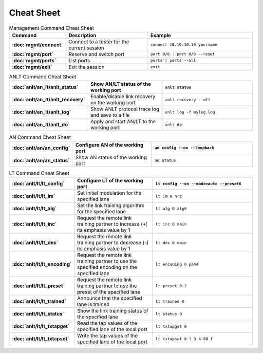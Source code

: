 Cheat Sheet
===============

.. list-table:: Management Command Cheat Sheet
    :widths: 20 35 45
    :header-rows: 1
    :stub-columns: 1

    * - Command
      - Description
      - Example
    * - :doc:`mgmt/connect`
      - Connect to a tester for the current session
      - ``connect 10.10.10.10 yourname``
    * - :doc:`mgmt/port`
      - Reserve and switch port
      - ``port 0/0 | port 0/0 --reset``
    * - :doc:`mgmt/ports`
      - List ports
      - ``ports | ports --all``
    * - :doc:`mgmt/exit`
      - Exit the session
      - ``exit``

.. list-table:: ANLT Command Cheat Sheet
    :widths: 20 35 45
    :header-rows: 1
    :stub-columns: 1

    * - :doc:`anlt/an_lt/anlt_status`
      - Show AN/LT status of the working port
      - ``anlt status``
    * - :doc:`anlt/an_lt/anlt_recovery`
      - Enable/disable link recovery on the working port
      - ``anlt recovery --off``
    * - :doc:`anlt/an_lt/anlt_log`
      - Show ANLT protocol trace log and save to a file
      - ``anlt log -f mylog.log``
    * - :doc:`anlt/an_lt/anlt_do`
      - Apply and start AN/LT to the working port
      - ``anlt do``

.. list-table:: AN Command Cheat Sheet
    :widths: 20 35 45
    :header-rows: 1
    :stub-columns: 1

    * - :doc:`anlt/an/an_config`
      - Configure AN of the working port
      - ``an config --on --loopback``
    * - :doc:`anlt/an/an_status`
      - Show AN status of the working port
      - ``an status``

.. list-table:: LT Command Cheat Sheet
    :widths: 20 35 45
    :header-rows: 1
    :stub-columns: 1

    * - :doc:`anlt/lt/lt_config`
      - Configure LT of the working port
      - ``lt config --on --mode=auto --preset0``
    * - :doc:`anlt/lt/lt_im`
      - Set initial modulation for the specified lane
      - ``lt im 0 nrz``
    * - :doc:`anlt/lt/lt_alg`
      - Set the link training algorithm for the specified lane
      - ``lt alg 0 alg0``
    * - :doc:`anlt/lt/lt_inc`
      - Request the remote link training partner to increase (+) its emphasis value by 1
      - ``lt inc 0 main``
    * - :doc:`anlt/lt/lt_dec`
      - Request the remote link training partner to decrease (-) its emphasis value by 1
      - ``lt dec 0 main``
    * - :doc:`anlt/lt/lt_encoding`
      - Request the remote link training partner to use the specified encoding on the specified lane
      - ``lt encoding 0 pam4``
    * - :doc:`anlt/lt/lt_preset`
      - Request the remote link training partner to use the preset of the specified lane
      - ``lt preset 0 2``
    * - :doc:`anlt/lt/lt_trained`
      - Announce that the specified lane is trained
      - ``lt trained 0``
    * - :doc:`anlt/lt/lt_status`
      - Show the link training status of the specified lane
      - ``lt status 0``
    * - :doc:`anlt/lt/lt_txtapget`
      - Read the tap values of the specified lane of the local port
      - ``lt txtapget 0``
    * - :doc:`anlt/lt/lt_txtapset`
      - Write the tap values of the specified lane of the local port
      - ``lt txtapset 0 1 3 4 60 1``